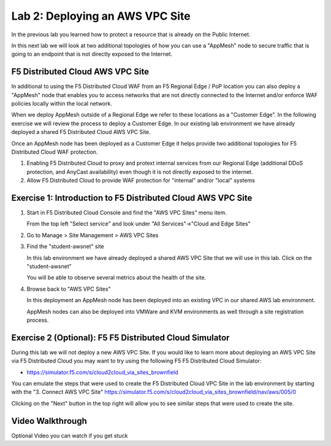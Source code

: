 Lab 2: Deploying an AWS VPC Site
================================

In the previous lab you learned how to protect a resource that is already on the Public Internet.

In this next lab we will look at two additional topologies of how you can use a "AppMesh" node
to secure traffic that is going to an endpoint that is not directly exposed to the Internet.

F5 Distributed Cloud AWS VPC Site
~~~~~~~~~~~~~~~~~~~~~~~~~~~~~~~~~

In additional to using the F5 Distributed Cloud WAF from an F5 Regional Edge / PoP location
you can also deploy a "AppMesh" node that enables you to access networks that
are not directly connected to the Internet and/or enforce WAF policies locally 
within the local network.

When we deploy AppMesh outside of a Regional Edge we refer to these locations as a
"Customer Edge".  In the following exercise we will review the process to
deploy a Customer Edge.  In our existing lab environment we have already deployed 
a shared F5 Distributed Cloud AWS VPC Site.

Once an AppMesh node has been deployed as a Customer Edge it helps provide two
additional topologies for F5 Distributed Cloud WAF protection.

#. Enabling F5 Distributed Cloud to proxy and protext internal services from our Regional Edge (additional DDoS protection, and AnyCast availability) even though it is not directly exposed to the internet.
#. Allow F5 Distributed Cloud to provide WAF protection for "internal" and/or "local" systems

Exercise 1: Introduction to F5 Distributed Cloud AWS VPC Site
~~~~~~~~~~~~~~~~~~~~~~~~~~~~~~~~~~~~~~~~~~~~~~~~~~~~~~~~~~~~~

#. Start in F5 Distributed Cloud Console and find the "AWS VPC Sites" menu item. 

   From the top left "Select service" and look under "All Services"->"Cloud and Edge Sites"
#. Go to Manage > Site Management > AWS VPC Sites

   .. image:: _static/menu-cloud-edge-sites.png
      :width: 75% 

#. Find the "student-awsnet" site

   In this lab environment we have already deployed a shared AWS VPC Site that we will 
   use in this lab.  Click on the "student-awsnet"

   You will be able to observe several metrics about the health of the site.

   .. image:: _static/student-awsnet-site-metrics.png

   
#. Browse back to "AWS VPC Sites" 
   
   In this deployment an AppMesh node has been deployed into an existing VPC in our
   shared AWS lab environment.

   AppMesh nodes can also be deployed into VMWare and KVM environments as well through
   a site registration process. 

Exercise 2 (Optional): F5 F5 Distributed Cloud Simulator
~~~~~~~~~~~~~~~~~~~~~~~~~~~~~~~~~~~~~~~~~~~~~~~~~~~~~~~~

During this lab we will not deploy a new AWS VPC Site.  If you would like to learn 
more about deploying an AWS VPC Site via F5 Distributed Cloud you may want to try using the 
following F5 F5 Distributed Cloud Simulator:

- https://simulator.f5.com/s/cloud2cloud_via_sites_brownfield

You can emulate the steps that were used to create the F5 Distributed Cloud VPC Site in the lab environment by starting
with the "3. Connect AWS VPC Site" https://simulator.f5.com/s/cloud2cloud_via_sites_brownfield/nav/aws/005/0

Clicking on the "Next" button in the top right will allow you to see similar steps that were used to create the site.

.. image:: _static/f5xc-simulator-vpc-site.png
   :width: 50%

Video Walkthrough 
~~~~~~~~~~~~~~~~~
Optional Video you can watch if you get stuck

.. raw:: html
   <iframe width="560" height="315" src="https://www.youtube.com/embed/s-BHH0Qayfc?start=244" title="YouTube video player" frameborder="0" allow="accelerometer; autoplay; clipboard-write; encrypted-media; gyroscope; picture-in-picture" allowfullscreen></iframe>